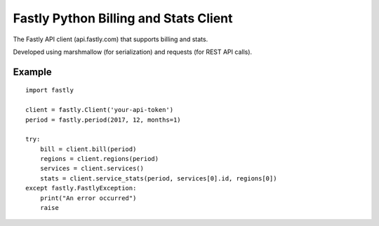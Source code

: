 ======================================
Fastly Python Billing and Stats Client
======================================

The Fastly API client (api.fastly.com) that supports billing and stats.

Developed using marshmallow (for serialization) and requests (for REST API calls).

Example
=======

::

    import fastly

    client = fastly.Client('your-api-token')
    period = fastly.period(2017, 12, months=1)

    try:
        bill = client.bill(period)
        regions = client.regions(period)
        services = client.services()
        stats = client.service_stats(period, services[0].id, regions[0])
    except fastly.FastlyException:
        print("An error occurred")
        raise
